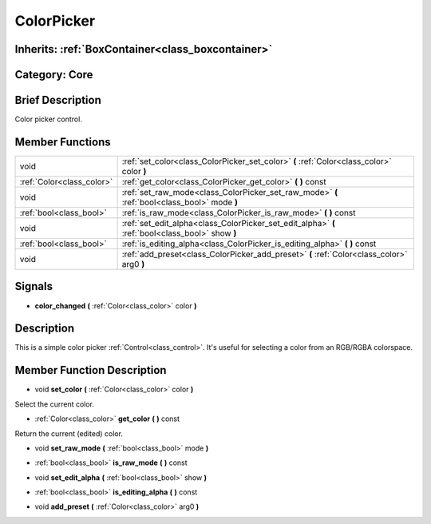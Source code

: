 .. _class_ColorPicker:

ColorPicker
===========

Inherits: :ref:`BoxContainer<class_boxcontainer>`
-------------------------------------------------

Category: Core
--------------

Brief Description
-----------------

Color picker control.

Member Functions
----------------

+----------------------------+----------------------------------------------------------------------------------------------------+
| void                       | :ref:`set_color<class_ColorPicker_set_color>`  **(** :ref:`Color<class_color>` color  **)**        |
+----------------------------+----------------------------------------------------------------------------------------------------+
| :ref:`Color<class_color>`  | :ref:`get_color<class_ColorPicker_get_color>`  **(** **)** const                                   |
+----------------------------+----------------------------------------------------------------------------------------------------+
| void                       | :ref:`set_raw_mode<class_ColorPicker_set_raw_mode>`  **(** :ref:`bool<class_bool>` mode  **)**     |
+----------------------------+----------------------------------------------------------------------------------------------------+
| :ref:`bool<class_bool>`    | :ref:`is_raw_mode<class_ColorPicker_is_raw_mode>`  **(** **)** const                               |
+----------------------------+----------------------------------------------------------------------------------------------------+
| void                       | :ref:`set_edit_alpha<class_ColorPicker_set_edit_alpha>`  **(** :ref:`bool<class_bool>` show  **)** |
+----------------------------+----------------------------------------------------------------------------------------------------+
| :ref:`bool<class_bool>`    | :ref:`is_editing_alpha<class_ColorPicker_is_editing_alpha>`  **(** **)** const                     |
+----------------------------+----------------------------------------------------------------------------------------------------+
| void                       | :ref:`add_preset<class_ColorPicker_add_preset>`  **(** :ref:`Color<class_color>` arg0  **)**       |
+----------------------------+----------------------------------------------------------------------------------------------------+

Signals
-------

-  **color_changed**  **(** :ref:`Color<class_color>` color  **)**

Description
-----------

This is a simple color picker :ref:`Control<class_control>`. It's useful for selecting a color from an RGB/RGBA colorspace.

Member Function Description
---------------------------

.. _class_ColorPicker_set_color:

- void  **set_color**  **(** :ref:`Color<class_color>` color  **)**

Select the current color.

.. _class_ColorPicker_get_color:

- :ref:`Color<class_color>`  **get_color**  **(** **)** const

Return the current (edited) color.

.. _class_ColorPicker_set_raw_mode:

- void  **set_raw_mode**  **(** :ref:`bool<class_bool>` mode  **)**

.. _class_ColorPicker_is_raw_mode:

- :ref:`bool<class_bool>`  **is_raw_mode**  **(** **)** const

.. _class_ColorPicker_set_edit_alpha:

- void  **set_edit_alpha**  **(** :ref:`bool<class_bool>` show  **)**

.. _class_ColorPicker_is_editing_alpha:

- :ref:`bool<class_bool>`  **is_editing_alpha**  **(** **)** const

.. _class_ColorPicker_add_preset:

- void  **add_preset**  **(** :ref:`Color<class_color>` arg0  **)**


